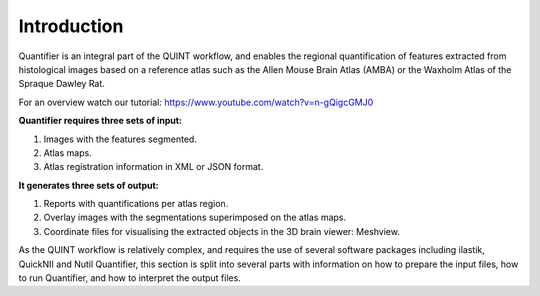 **Introduction**
==================

Quantifier is an integral part of the QUINT workflow, and enables the regional quantification of features extracted from histological images based on a reference atlas such as the Allen Mouse Brain Atlas (AMBA) or the Waxholm Atlas of the Spraque Dawley Rat. 

For an overview watch our tutorial: https://www.youtube.com/watch?v=n-gQigcGMJ0 

**Quantifier requires three sets of input:**

1. Images with the features segmented.
2. Atlas maps.
3. Atlas registration information in XML or JSON format.

**It generates three sets of output:**

1. Reports with quantifications per atlas region.
2. Overlay images with the segmentations superimposed on the atlas maps.
3. Coordinate files for visualising the extracted objects in the 3D brain viewer: Meshview. 

As the QUINT workflow is relatively complex, and requires the use of several software packages including ilastik, QuickNII and Nutil Quantifier, this section is split into several parts with information on how to prepare the input files, how to run Quantifier, and how to interpret the output files.   
